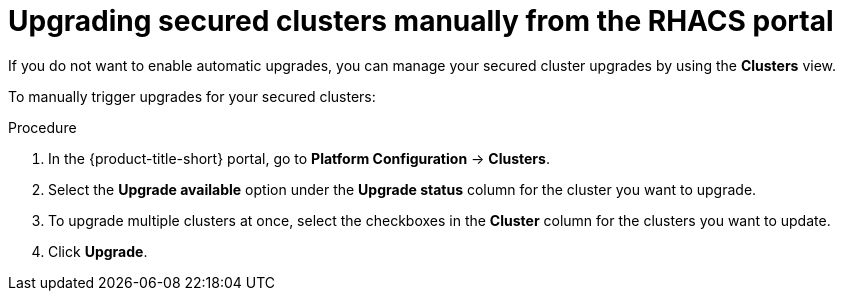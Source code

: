 // Module included in the following assemblies:
//
// * configuration/configure-automatic-upgrades.adoc
:_mod-docs-content-type: PROCEDURE
[id="manual-upgrade-secured-clusters_{context}"]
= Upgrading secured clusters manually from the RHACS portal

If you do not want to enable automatic upgrades, you can manage your secured cluster upgrades by using the *Clusters* view.

To manually trigger upgrades for your secured clusters:

.Procedure

. In the {product-title-short} portal, go to *Platform Configuration* -> *Clusters*.
. Select the *Upgrade available* option under the *Upgrade status* column for the cluster you want to upgrade.
. To upgrade multiple clusters at once, select the checkboxes in the *Cluster* column for the clusters you want to update.
. Click *Upgrade*.
